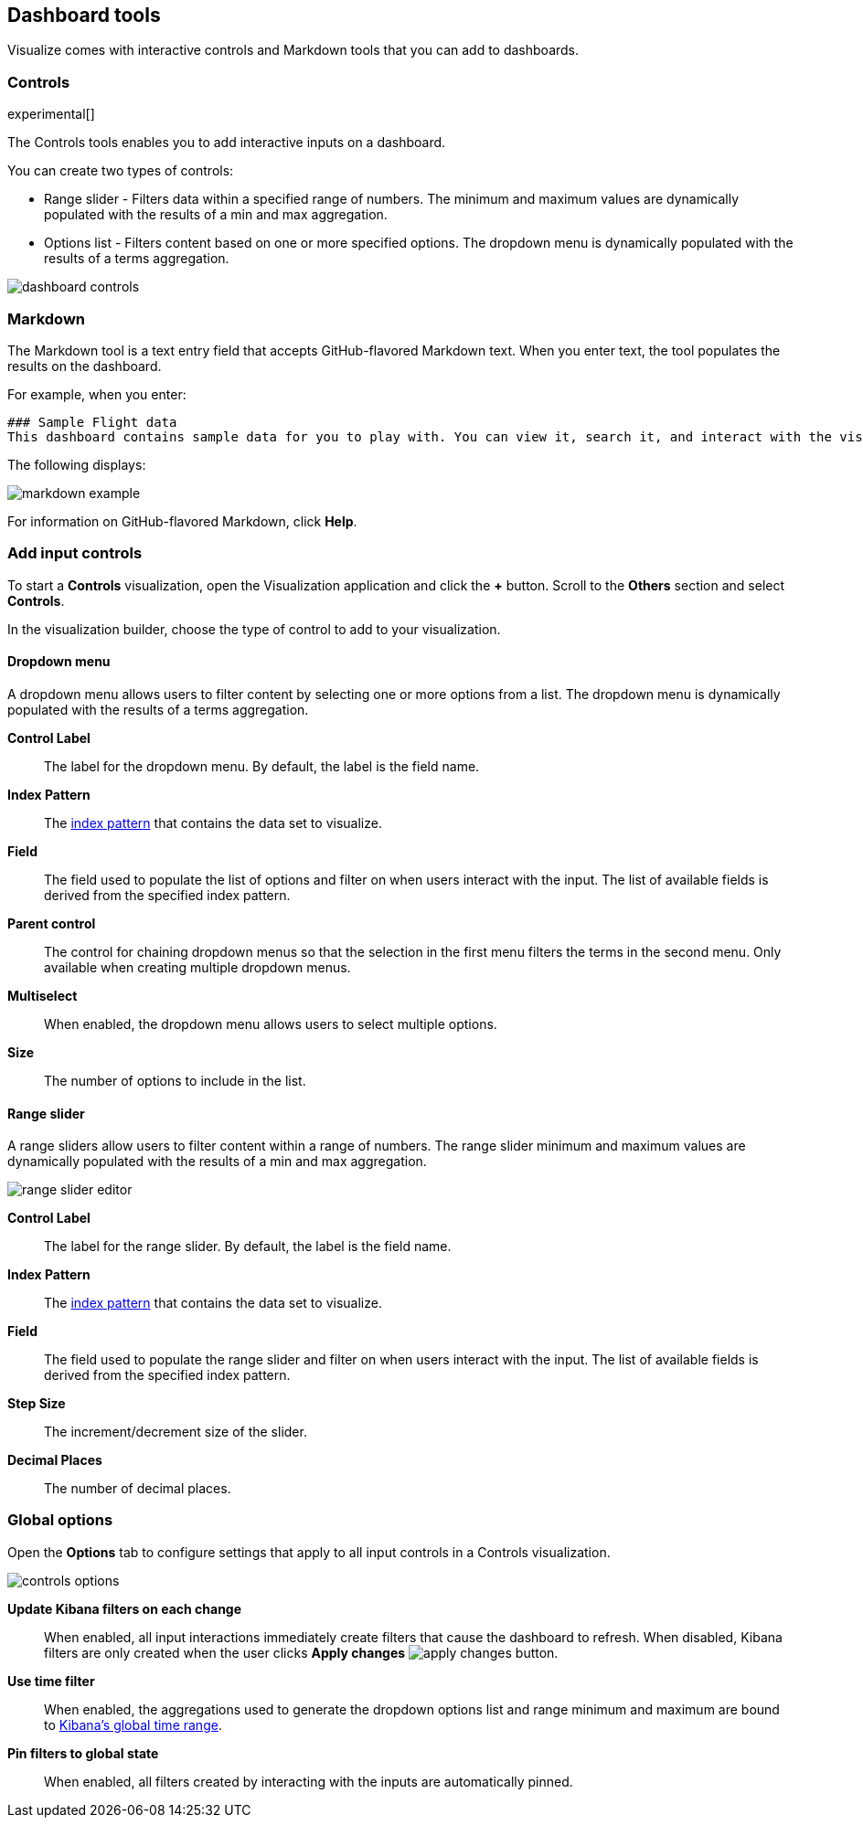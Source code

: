 [[for-dashboard]]
== Dashboard tools

Visualize comes with interactive controls and Markdown tools that you can add to dashboards.

[float]
[[controls]]
=== Controls
experimental[]

The Controls tools enables you to add interactive inputs on a dashboard.

You can create two types of controls:

* Range slider - Filters data within a specified range of numbers. The minimum and maximum values are dynamically populated with the results of a min and max aggregation.

* Options list - Filters content based on one or more specified options. The dropdown menu is dynamically populated with the results of a terms aggregation.

[role="screenshot"]
image::images/dashboard-controls.png[]

[float]
[[markdown-widget]]
=== Markdown

The Markdown tool is a text entry field that accepts GitHub-flavored Markdown text. When you enter text, the tool populates the results on the dashboard.

For example, when you enter:

[source,text]
----------------------------------
### Sample Flight data
This dashboard contains sample data for you to play with. You can view it, search it, and interact with the visualizations. For more information about Kibana, check our [docs](https://www.elastic.co/guide/en/kibana/current/index.html).
----------------------------------

The following displays:

[role="screenshot"]
image::images/markdown-example.png[]

For information on GitHub-flavored Markdown, click *Help*.

[float]
[[add-input-controls]]
=== Add input controls

To start a *Controls* visualization, open the Visualization application
and click the *+* button. Scroll to the *Others* section and
select *Controls*.

In the visualization builder, choose the type of control to add to
your visualization.

[float]
==== Dropdown menu

A dropdown menu allows users to filter content by selecting
one or more options from a list. The dropdown menu is dynamically populated
with the results of a terms aggregation.

[role="screenshot"]


*Control Label*:: The label for the dropdown menu. By default, the
label is the field name.

*Index Pattern*:: The <<index-patterns,index pattern>> that contains
the data set to visualize.

*Field*:: The field used to populate the list of options
and filter on when users interact with the input.
The list of available fields is derived from the specified
index pattern.

*Parent control*:: The control for chaining dropdown menus so that the
selection in the first menu
filters the terms in the second menu. Only available when
creating multiple dropdown menus.

*Multiselect*:: When enabled, the dropdown menu allows users to select multiple options.

*Size*:: The number of options to include in the list.

[float]
==== Range slider

A range sliders allow users to filter content within a range of numbers.
The range slider minimum and maximum values are dynamically populated with
the results of a min and max aggregation.

[role="screenshot"]
image::images/controls/range_slider_editor.png[]

*Control Label*:: The label for the range slider. By default, the
label is the field name.

*Index Pattern*:: The <<index-patterns,index pattern>> that contains
the data set to visualize.

*Field*:: The field used to populate the range slider
and filter on when users interact with the input.
The list of available fields is derived from the
specified index pattern.

*Step Size*:: The increment/decrement size of the slider.

*Decimal Places*:: The number of decimal places.

[float]
[[global-options]]
=== Global options

Open the *Options* tab to configure settings that apply to all input
controls in a Controls visualization.

[role="screenshot"]
image::images/controls/controls_options.png[]

*Update Kibana filters on each change*:: When enabled, all input interactions
immediately create filters that cause the dashboard to refresh. When disabled,
Kibana filters are only created
when the user clicks *Apply changes* image:images/apply-changes-button.png[].

*Use time filter*:: When enabled, the aggregations used to generate
the dropdown options list and range minimum and maximum are bound
to <<set-time-filter,Kibana's global time range>>.

*Pin filters to global state*:: When enabled, all filters created by
interacting with the inputs are automatically pinned.

